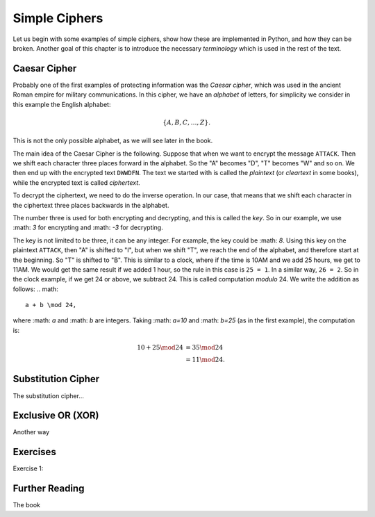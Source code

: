.. Examples of simple ciphers, Caesar cipher, substitution cipher etc.

**************
Simple Ciphers
**************

Let us begin with some examples of simple ciphers, show how these are implemented in Python, and how they can be broken. 
Another goal of this chapter is to introduce the necessary *terminology* which is used in the rest of the text.

Caesar Cipher
=============
Probably one of the first examples of protecting information was the *Caesar cipher*, 
which was used in the ancient Roman empire for military communications. In this cipher, we have an *alphabet* of letters, 
for simplicity we consider in this example the English alphabet:

.. math::
    \{A, B, C, \ldots, Z\}.

This is not the only possible alphabet, as we will see later in the book.

The main idea of the Caesar Cipher is the following. Suppose that when we want to encrypt the message ``ATTACK``. 
Then we shift each character three places forward in the alphabet. So the "A" becomes "D", "T" becomes "W" and so on. 
We then end up with the encrypted text ``DWWDFN``. The text we started with is called the *plaintext* (or *cleartext* in some 
books), while the encrypted text is called *ciphertext*.

To decrypt the ciphertext, we need to do the inverse operation. In our case, that means that we shift each character in the 
ciphertext three places backwards in the alphabet.

The number three is used for both encrypting and decrypting, and this is called the *key*. So in our example, we use 
:math: `3` for encrypting and :math: `-3` for decrypting.

The key is not limited to be three, it can be any integer. For example, the key could be :math: `8`. Using this key on the plaintext 
``ATTACK``, then "A" is shifted to "I", but when we shift "T", we reach the end of the alphabet, and therefore start at the beginning. 
So "T" is shifted to "B". This is similar to a clock, where if the time is 10AM and we add 25 hours, we get to 11AM. We would get 
the same result if we added 1 hour, so the rule in this case is ``25 = 1``. In a similar way, ``26 = 2``. So in the clock example, 
if we get 24 or above, we subtract 24. This is called computation *modulo* 24. We write the addition as follows:
.. math::
    a + b \mod 24,
where :math: `a` and :math: `b` are integers. Taking :math: `a=10` and :math: `b=25` (as in the first example), the computation is:

.. math::
    \begin{align}
    10 + 25 \mod 24 &= 35 \mod 24 \\
    &= 11 \mod 24.
    \end{align}

Substitution Cipher
===================
The substitution cipher...

Exclusive OR (XOR)
==================
Another way

Exercises
=========
Exercise 1: 

Further Reading
===============
The book